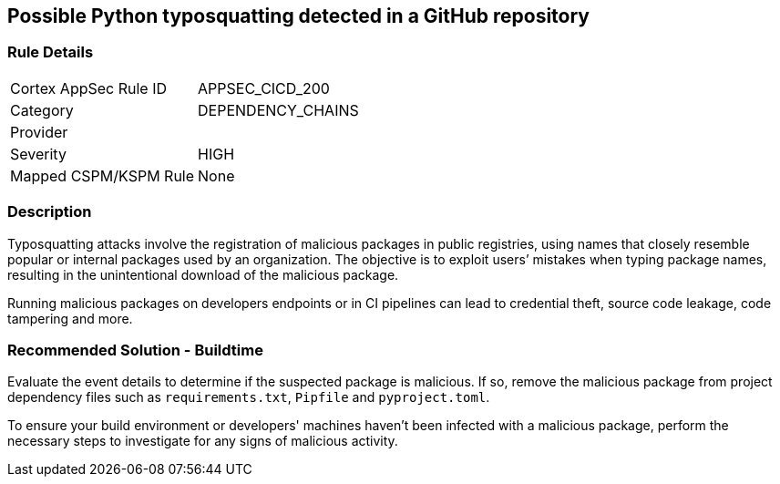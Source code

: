 == Possible Python typosquatting detected in a GitHub repository

=== Rule Details

[cols="1,3"]
|===
|Cortex AppSec Rule ID |APPSEC_CICD_200
|Category |DEPENDENCY_CHAINS
|Provider |
|Severity |HIGH
|Mapped CSPM/KSPM Rule |None
|===


=== Description 

Typosquatting attacks involve the registration of malicious packages in public registries, using names that closely resemble popular or internal packages used by an organization.
The objective is to exploit users’ mistakes when typing package names, resulting in the unintentional download of the malicious package.

Running malicious packages on developers endpoints or in CI pipelines can lead to credential theft, source code leakage, code tampering and more.


=== Recommended Solution - Buildtime

Evaluate the event details to determine if the suspected package is malicious. If so, remove the malicious package from project dependency files such as `requirements.txt`, `Pipfile` and `pyproject.toml`.

To ensure your build environment or developers' machines haven’t been infected with a malicious package, perform the necessary steps to investigate for any signs of malicious activity.

